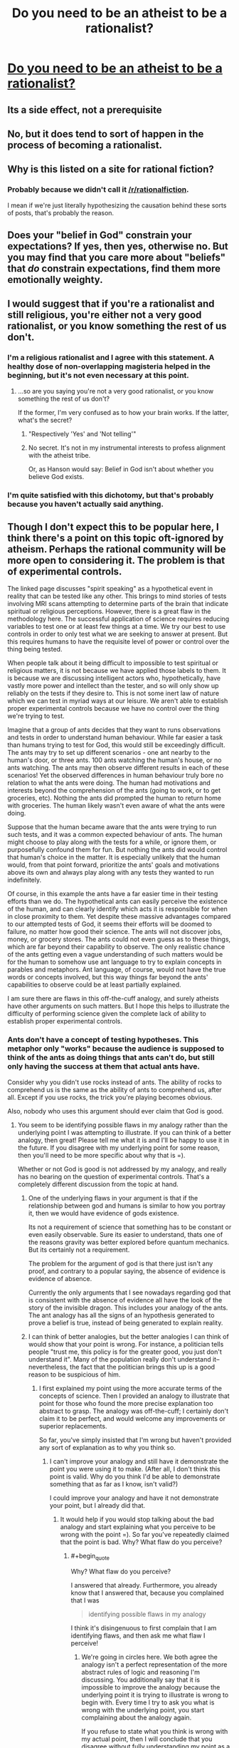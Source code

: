 #+TITLE: Do you need to be an atheist to be a rationalist?

* [[http://lesswrong.com/lw/gv/outside_the_laboratory/][Do you need to be an atheist to be a rationalist?]]
:PROPERTIES:
:Author: trekie140
:Score: 0
:DateUnix: 1458673702.0
:END:

** Its a side effect, not a prerequisite
:PROPERTIES:
:Author: castleborg
:Score: 10
:DateUnix: 1458675738.0
:END:


** No, but it does tend to sort of happen in the process of becoming a rationalist.
:PROPERTIES:
:Author: Detsuahxe
:Score: 14
:DateUnix: 1458675050.0
:END:


** Why is this listed on a site for rational *fiction*?
:PROPERTIES:
:Author: eaglejarl
:Score: 12
:DateUnix: 1458676978.0
:END:

*** Probably because we didn't call it [[/r/rationalfiction]].

I mean if we're just literally hypothesizing the causation behind these sorts of posts, that's probably the reason.
:PROPERTIES:
:Author: gabbalis
:Score: 15
:DateUnix: 1458683913.0
:END:


** Does your "belief in God" constrain your expectations? If yes, then yes, otherwise no. But you may find that you care more about "beliefs" that /do/ constrain expectations, find them more emotionally weighty.
:PROPERTIES:
:Score: 3
:DateUnix: 1458684113.0
:END:


** I would suggest that if you're a rationalist and still religious, you're either not a very good rationalist, or you know something the rest of us don't.
:PROPERTIES:
:Author: SkeevePlowse
:Score: 7
:DateUnix: 1458677006.0
:END:

*** I'm a religious rationalist and I agree with this statement. A healthy dose of non-overlapping magisteria helped in the beginning, but it's not even necessary at this point.
:PROPERTIES:
:Author: BadGoyWithAGun
:Score: 4
:DateUnix: 1458683608.0
:END:

**** ...so are you saying you're not a very good rationalist, or you know something the rest of us don't?

If the former, I'm very confused as to how your brain works. If the latter, what's the secret?
:PROPERTIES:
:Author: protagnostic
:Score: 4
:DateUnix: 1458721777.0
:END:

***** "Respectively 'Yes' and 'Not telling'"
:PROPERTIES:
:Author: PeridexisErrant
:Score: 1
:DateUnix: 1458733163.0
:END:


***** No secret. It's not in my instrumental interests to profess alignment with the atheist tribe.

Or, as Hanson would say: Belief in God isn't about whether you believe God exists.
:PROPERTIES:
:Author: BadGoyWithAGun
:Score: 1
:DateUnix: 1458743331.0
:END:


*** I'm quite satisfied with this dichotomy, but that's probably because you haven't actually said anything.
:PROPERTIES:
:Author: LiteralHeadCannon
:Score: 2
:DateUnix: 1458680567.0
:END:


** Though I don't expect this to be popular here, I think there's a point on this topic oft-ignored by atheism. Perhaps the rational community will be more open to considering it. The problem is that of experimental controls.

The linked page discusses "spirit speaking" as a hypothetical event in reality that can be tested like any other. This brings to mind stories of tests involving MRI scans attempting to determine parts of the brain that indicate spiritual or religious perceptions. However, there is a great flaw in the methodology here. The successful application of science requires reducing variables to test one or at least few things at a time. We try our best to use controls in order to only test what we are seeking to answer at present. But this requires humans to have the requisite level of power or control over the thing being tested.

When people talk about it being difficult to impossible to test spiritual or religious matters, it is not because we have applied those labels to them. It is because we are discussing intelligent actors who, hypothetically, have vastly more power and intellect than the tester, and so will only show up reliably on the tests if they desire to. This is not some inert law of nature which we can test in myriad ways at our leisure. We aren't able to establish proper experimental controls because we have no control over the thing we're trying to test.

Imagine that a group of ants decides that they want to runs observations and tests in order to understand human behaviour. While far easier a task than humans trying to test for God, this would still be exceedingly difficult. The ants may try to set up different scenarios - one ant nearby to the human's door, or three ants. 100 ants watching the human's house, or no ants watching. The ants may then observe different results in each of these scenarios! Yet the observed differences in human behaviour truly bore no relation to what the ants were doing. The human had motivations and interests beyond the comprehension of the ants (going to work, or to get groceries, etc). Nothing the ants did prompted the human to return home with groceries. The human likely wasn't even aware of what the ants were doing.

Suppose that the human became aware that the ants were trying to run such tests, and it was a common expected behaviour of ants. The human might choose to play along with the tests for a while, or ignore them, or purposefully confound them for fun. But nothing the ants did would control that human's choice in the matter. It is especially unlikely that the human would, from that point forward, prioritize the ants' goals and motivations above its own and always play along with any tests they wanted to run indefinitely.

Of course, in this example the ants have a far easier time in their testing efforts than we do. The hypothetical ants can easily perceive the existence of the human, and can clearly identify which acts it is responsible for when in close proximity to them. Yet despite these massive advantages compared to our attempted tests of God, it seems their efforts will be doomed to failure, no matter how good their science. The ants will not discover jobs, money, or grocery stores. The ants could not even guess as to these things, which are far beyond their capability to observe. The only realistic chance of the ants getting even a vague understanding of such matters would be for the human to somehow use ant language to try to explain concepts in parables and metaphors. Ant language, of course, would not have the true words or concepts involved, but this way things far beyond the ants' capabilities to observe could be at least partially explained.

I am sure there are flaws in this off-the-cuff analogy, and surely atheists have other arguments on such matters. But I hope this helps to illustrate the difficulty of performing science given the complete lack of ability to establish proper experimental controls.
:PROPERTIES:
:Author: Alphanos
:Score: 3
:DateUnix: 1458682255.0
:END:

*** Ants don't have a concept of testing hypotheses. This metaphor only "works" because the audience is supposed to think of the ants as doing things that ants can't do, but still only having the success at them that actual ants have.

Consider why you didn't use rocks instead of ants. The ability of rocks to comprehend us is the same as the ability of ants to comprehend us, after all. Except if you use rocks, the trick you're playing becomes obvious.

Also, nobody who uses this argument should ever claim that God is good.
:PROPERTIES:
:Author: Jiro_T
:Score: 3
:DateUnix: 1458684195.0
:END:

**** You seem to be identifying possible flaws in my analogy rather than the underlying point I was attempting to illustrate. If you can think of a better analogy, then great! Please tell me what it is and I'll be happy to use it in the future. If you disagree with my underlying point for some reason, then you'll need to be more specific about why that is =).

Whether or not God is good is not addressed by my analogy, and really has no bearing on the question of experimental controls. That's a completely different discussion from the topic at hand.
:PROPERTIES:
:Author: Alphanos
:Score: 3
:DateUnix: 1458685104.0
:END:

***** One of the underlying flaws in your argument is that if the relationship between god and humans is similar to how you portray it, then we would have evidence of gods existence.

Its not a requirement of science that something has to be constant or even easily observable. Sure its easier to understand, thats one of the reasons gravity was better explored before quantum mechanics. But its certainly not a requirement.

The problem for the argument of god is that there just isn't any proof, and contrary to a popular saying, the absence of evidence is evidence of absence.

Currently the only arguments that I see nowadays regarding god that is consistent with the absence of evidence all have the look of the story of the invisible dragon. This includes your analogy of the ants. The ant analogy has all the signs of an hypothesis generated to prove a belief is true, instead of being generated to explain reality.
:PROPERTIES:
:Author: Krozart
:Score: 5
:DateUnix: 1458686597.0
:END:


***** I can think of better analogies, but the better analogies I can think of would show that your point is wrong. For instance, a politician tells people "trust me, this policy is for the greater good, you just don't understand it". Many of the population really don't understand it--nevertheless, the fact that the politician brings this up is a good reason to be suspicious of him.
:PROPERTIES:
:Author: Jiro_T
:Score: 1
:DateUnix: 1458744872.0
:END:

****** I first explained my point using the more accurate terms of the concepts of science. Then I provided an analogy to illustrate that point for those who found the more precise explanation too abstract to grasp. The analogy was off-the-cuff; I certainly don't claim it to be perfect, and would welcome any improvements or superior replacements.

So far, you've simply insisted that I'm wrong but haven't provided any sort of explanation as to why you think so.
:PROPERTIES:
:Author: Alphanos
:Score: 1
:DateUnix: 1458750022.0
:END:

******* I can't improve your analogy and still have it demonstrate the point you were using it to make. (After all, I don't think this point is valid. Why do you think I'd be able to demonstrate something that as far as I know, isn't valid?)

I could improve your analogy and have it not demonstrate your point, but I already did that.
:PROPERTIES:
:Author: Jiro_T
:Score: 1
:DateUnix: 1458855131.0
:END:

******** It would help if you would stop talking about the bad analogy and start explaining what you perceive to be wrong with the point =). So far you've repeatedly claimed that the point is bad. Why? What flaw do you perceive?
:PROPERTIES:
:Author: Alphanos
:Score: 1
:DateUnix: 1458858254.0
:END:

********* #+begin_quote
  Why? What flaw do you perceive?
#+end_quote

I answered that already. Furthermore, you already know that I answered that, because you complained that I was

#+begin_quote
  identifying possible flaws in my analogy
#+end_quote

I think it's disingenuous to first complain that I am identifying flaws, and then ask me what flaw I perceive!
:PROPERTIES:
:Author: Jiro_T
:Score: 1
:DateUnix: 1459130620.0
:END:

********** We're going in circles here. We both agree the analogy isn't a perfect representation of the more abstract rules of logic and reasoning I'm discussing. You additionally say that it is impossible to improve the analogy because the underlying point it is trying to illustrate is wrong to begin with. Every time I try to ask you what is wrong with the underlying point, you start complaining about the analogy again.

If you refuse to state what you think is wrong with my actual point, then I will conclude that you disagree without fully understanding my point as a result of your disagreement with me on other matters =).
:PROPERTIES:
:Author: Alphanos
:Score: 1
:DateUnix: 1459143956.0
:END:

*********** I already posted what I thought was wrong with your original point.

#+begin_quote
  Ants don't have a concept of testing hypotheses. This metaphor only "works" because the audience is supposed to think of the ants as doing things that ants can't do, but still only having the success at them that actual ants have.
#+end_quote

However, first you complained that I was identifying flaws in your analogy, then you asked me what flaws I percetived in your analogy.
:PROPERTIES:
:Author: Jiro_T
:Score: 1
:DateUnix: 1459148144.0
:END:

************ Perhaps there is some confusion here. Let me try to be clear. The ants are the analogy. The ants are not the underlying point. Please stop talking about the analogy and the ants. Imagine that the whole analogy of the ants is missing from my post.

Do you have any objections to the point I was making about logic and reasoning?
:PROPERTIES:
:Author: Alphanos
:Score: 1
:DateUnix: 1459149808.0
:END:

************* Yes. First of all, as Krozart pointed out, given how you describe God to us, there really should be evidence. "It's an intelligent being" doesn't automatically mean there is no evidence--I'm pretty sure I could produce evidence that the President exists, for instance.

Second, this is a double standard. If you're going to say that something exists but there is no evidence, that doesn't just mean that God exists--it means that all sorts of things exist, including gods of other religions, space aliens, psychic powers that vanish whenever tested in a laboratory, etc. Evidence is how you tell a real entity from a fake. You're basically postulating "it's real, but it looks exactly like a fake".
:PROPERTIES:
:Author: Jiro_T
:Score: 1
:DateUnix: 1459183575.0
:END:

************** Thank you! These are specific and very reasonable objections. The same objections were raised on another comment chain here in this thread, so please let me [[https://www.reddit.com/r/rational/comments/4bivel/do_you_need_to_be_an_atheist_to_be_a_rationalist/d1b85qp?context=1][link you to my response]].
:PROPERTIES:
:Author: Alphanos
:Score: 1
:DateUnix: 1459213265.0
:END:


**** Ants can comprehend us much better than rocks can; they can comprehend us as large predators much the same as wolves, apes, or dinosaurs.

Are humans good for ants? The answer isn't no. The answer is that it's a meaningless question.
:PROPERTIES:
:Author: LiteralHeadCannon
:Score: 1
:DateUnix: 1458685302.0
:END:


*** The solution space of things that could logically exist but can't be empirically tested is very large... I could be a smartass and bring up the flying spaghetti monster, but to restrict my examples to things to more serious things, some of which I could hypothetically actually believe given bizarre enough personal experience.

- The Simulation Hypothesis (reality is a simulation maintained on some underlying substrate of a much vaster, 'realer universe')

- Boltzman brain. I am just a brief collection of dust that has managed to temporally emulate a mind long enough for it to imagine it is real...

- Magic exists, but can't be tested because of some arbitrary convoluted occult properties it has (i.e. the further it is known and revealed to reality, the more it ceases)

- Some form of extreme post-modernism is actually literally true about 'objective' reality, but science is unable to realize this because its ability to arrive at truth depends on a consensus process in the first place.

- Modal realism is true, as a side effect of this, an even more generalized form of quantum immortality applies. From one's own perspective, instead of dying, improbable events, or outright previously unknown laws of nature (this is the modal realist version), will seem to continuously conspire to keep you alive.

- Combining modal realism and simulation hypothesis results in an even deeper rabbit hole of seemingly paradoxical implications...

- Alien life and civilizations exists/have existed, but the laws of physics make it such that the infinite computing substrate is obtainable collapsing edge of a blackhole, so the solution to the Fermi is that all intelligent life eventually chooses to migrate to simulations on the edges of blackholes

- Future civilization is likely to simulate us to get a chance to resurrect us, to some small margin of probability

- Combining several previous points: all of this has already happened before and will happened again...

*Anyway* my point is that the concept of God is just as untestable as most of these other ideas. Why should it receive any special respect/belief over any of these other possibilities?
:PROPERTIES:
:Author: scruiser
:Score: 4
:DateUnix: 1458704439.0
:END:

**** I agree with your point. Let me try to be more clear about what I'm saying. Though God and related matters was the example given in the Less Wrong page, the point I am raising is not some special case or special pleading for God. Neither am I at present trying to make any positive case for God whatsoever. In fact, despite disputing the particular example the Less Wrong page uses, I agree with its main point - we should be seeking to apply techniques of rationality to all aspects of our observed reality, and not compartmentalizing.

So let's backtrack in order for me to better explain my objection. What exactly is the role of the oft-quoted maxim of "absence of evidence is evidence of absence"? Essentially, the idea is to reveal that evidential situations which appear to be neutral at first glance may not be so at all. For example, suppose that someone claims that all politicians are secretly lizard people. Taking into account absence of evidence prior, we should rightly be skeptical of such a claim. After all, even if there were some grand conspiracy of lizard politicians, there are regularly news stories of politicians needing medical attention or even surgery. Are all doctors now lizard people as well? There's a massive complexity penalty to such claims; there seems to be an internal inconsistency in the hypothetical world where that were true. If this were true, we have good reason to expect pre-existing evidence of it. Absence of that evidence should rightly take us out of a neutral starting point, and into one where we say that the claim would require extraordinary evidence to surmount.

The point I was making, much like the Less Wrong article itself brings up, is that we can't simply quote useful heuristics blindly without understanding where they come from or what their boundary cases are. Suppose we try to apply the same "absence of evidence" heuristic to a simulationist matrix. Should we consider that we have a pre-existing insurmountable degree of evidence that we do not live in a matrix? Well, no. We have no evidence one way or another in this case. There's no good cause to suppose that living in a world that is a matrix would give us plentiful evidence of that, like in the case of the lizard people. We should maintain a neutral position regarding life in a matrix until such evidence arises one way or the other. This doesn't mean that we have to take a 50/50 view on the subject, merely that we should acknowledge that we have no existing pool of evidence which could directly counter, for example, a personal experience where you awaken on Morpheus' ship. Either option would have valid internal consistency.

So far as I can tell at a glance, most of the ideas you list fall into this second matrix category, rather than the lizard people category. That doesn't mean that any of them are necessarily true. It merely means that they do not lack internal consistency. This is a gradient obviously - we must evaluate how likely it would be, given that any of those were true, that we would expect to have scientific evidence of that truth. For some, like the matrix or aliens living on the edge of black holes, we would have no such expectation, and should treat them as neutral propositions until evidence arises on the topic. For others, such as the theory of hidden magic, we can assign different expectations depending on the properties proposed. For example, HPMOR-style hidden magic existing in the present day has become rapidly less and less likely within the past ~100 years with the advent of Polaroid cameras, the internet, and camera smartphones. However, if you propose magic that mostly faded away 1,000 years ago, then we should regard that as a neutral (if mostly useless) proposition.

Getting back to the example of God, the "absence of evidence" heuristic can retain some very valuable utility even in cases where it cannot be applied to every possibility within a broad range. For example, I think we can agree on the basis of this heuristic that there does not exist any God who wishes to make its existence known to the maximum possible number of humans as its top priority. That would fail the internal consistency test. So despite that fact that the maxim cannot be applied as broadly as some would like, it can still reveal useful information. If any God does exist, then for some reason it seems not to want to be detected by scientific tests of prayer, for example.

For us to say that such a being does actually exist - this would require evidence, which is a long and separate discussion =).
:PROPERTIES:
:Author: Alphanos
:Score: 1
:DateUnix: 1458780875.0
:END:


*** If an entity exists but doesn't leave any verifiable evidence that it exists, then it functionally does not exist.

That's how evidence works.

Edit: No, I will not be responding to any incredibly over-elaborate, pseudointellectual justifications for why you're allowed to believe in your dumb magic shit without evidence. Holy fuck why did I get these responses.

Followup edit: No, I will also not be responding to any weird stalker-y personal attacks aimed at me because I say silly things on this reddit account. You people need to stop.
:PROPERTIES:
:Author: Detsuahxe
:Score: 3
:DateUnix: 1458687142.0
:END:

**** Edit: This post, and the reply to his next comment, were written prior to the addition made by his edit. I'm disappointed that he chose to abandon discussion of rationality in favour of an emotional appeal to incredulity.

I upvoted you for very succinctly expressing the same error that all other replies have made.

I agree with the principle that you're expressing, but I disagree in regards to its limitations. You're expressing this as a universal, philosophical truth. I'm saying that it is an exceptionally useful heuristic which has boundaries we very rarely encounter.

Please understand that I'm not making a positive case for God. I'm not saying God exists because of experimental controls. Rather, I'm saying that attempts to use the heuristic you quote to prove that God cannot possibly exist are misguided. There may be many other arguments or reasons to claim that God does or does not exist. But this one isn't valid due to the issue of experimental controls. This is a very narrow and limited claim I'm making.

We are not able to verifiably measure whether any such evidence exists despite our best efforts. In the case of an unknown powerful intellect we are trying to detect, absence of evidence may not, in fact, be evidence of absence. I'm not saying such an entity doesn't have any effects upon the world - I'm saying that we cannot successfully formulate an experiment or test that will reliably tell us which effects, if any, such an entity would hypothetically be responsible for.
:PROPERTIES:
:Author: Alphanos
:Score: 5
:DateUnix: 1458695029.0
:END:

***** Point of clarification I am posting instead of editing in for the sake of you actually seeing it:

I am not making an 'appeal to incredulity' and this is not a debate. I am expressing my actual, sincere incredulity and giving up. If this were a debate, heaven forbid, I would be forfeiting. Likely with a gun in my mouth.
:PROPERTIES:
:Author: Detsuahxe
:Score: 1
:DateUnix: 1458772566.0
:END:


***** Ah, I see. You're misrepresenting the opposition as arguing that "God could not possibly exist." I suggest you familiarize yourself more with the beliefs that actual atheists on this subreddit and lesswrong actually hold, instead of the ones you imagine.
:PROPERTIES:
:Author: Detsuahxe
:Score: 2
:DateUnix: 1458695855.0
:END:

****** I agree with the importance of Bayesian reasoning, but I think the semantic distinction you are drawing is unhelpful. If I have been imprecise in my choice of wording, then so has everyone else talking about the absence of evidence in general terms without explicitly expressing all limitations of the involved probabilities =).
:PROPERTIES:
:Author: Alphanos
:Score: 1
:DateUnix: 1458698237.0
:END:


**** I don't think this is quite true for the most general meaning of 'exist'...

- The expansion of the universe could cause a relativistic ship to travel far enough that (assuming the speed of light is the absolute limit) no information from it could ever return. Does this relativistic ship cease to exist?

- There is also EY's favorite of the many worlds interpretation verse collapse interpretation... Intuitively, many worlds seems more complicated and less parsimonious, but it is arguably more parsimonious (people with more physics knowledge occasionally disagree with EY, but for the sake of argument lets just compare many worlds against collapse interpretation that are less parsimonious in this case)

- Do you define information entirely by its physical substrate? This is more a philosophical question in the present, although if mind-uploading or teleportation based an atomic disassembly and reconstruction ever become possible, this could be a major issue. This also might one day be relevant if we had a completely reductionist understanding of the human mind well enough to rigorously define all the concepts humans thinks of in order to put Anslems/Godel ontological style arguments into a more rigorous form.

I do agree with your statement for the most part, particularly in the case of god, but it worth keeping in mind the edge cases.
:PROPERTIES:
:Author: scruiser
:Score: 2
:DateUnix: 1458705058.0
:END:


**** If I put something in an impenetrable box set to open itself sometime in the next thousand years, do the contents of the box not functionally exist? Do you consider the box empty, and do you consider the existence of the box's contents to be untestable? You saw me put it in the box!

The religious expect to obtain undeniable proof of their beliefs beyond the veil of death; skeptics of religion expect to "find" nothing there, and to simply not exist. Contrast string theory, a belief that truly offers no testable predictions (though every few years one of its proponents claims it does). What a strangely prominent and accepted cult that is.
:PROPERTIES:
:Author: LiteralHeadCannon
:Score: 1
:DateUnix: 1458703160.0
:END:


*** In your analogy, the existence of humans is not in doubt. Whether humans care about ants or not, the hypothetical scientist-minded ants would be able to observe humans and directly be affected by their behavior.

As for your underlying point - sure, we can hypothesize that there exist entities that cannot in any way be detected or in any way affect our world. I don't see what that has to do with conventional religion or claims of paranormal/supernatural phenomena such as "spirit speaking" - all of these typically claim to be able to affect reality in a meaningful sense.
:PROPERTIES:
:Author: shadowstar731
:Score: 1
:DateUnix: 1458685826.0
:END:


** [deleted]
:PROPERTIES:
:Score: -1
:DateUnix: 1458723811.0
:END:

*** #+begin_quote
  This is intuitive.
#+end_quote

1. my intuition has no opinion on that matter. How is it intuitive?

2. quantum mechanic is anything but intuitive, yet it's true.
:PROPERTIES:
:Author: ajuc
:Score: 1
:DateUnix: 1458731212.0
:END:


*** Wow are you in the wrong place.
:PROPERTIES:
:Author: Detsuahxe
:Score: 1
:DateUnix: 1458772457.0
:END:
